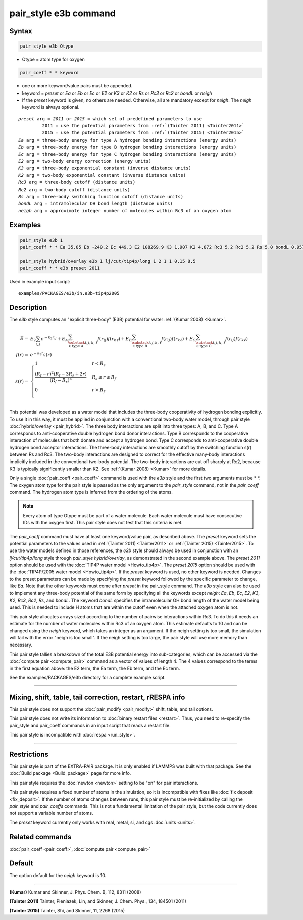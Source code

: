 .. index:: pair_style e3b

pair_style e3b command
======================

Syntax
""""""

.. code-block:: LAMMPS

   pair_style e3b Otype

* Otype = atom type for oxygen

.. code-block:: LAMMPS

   pair_coeff * * keyword

* one or more keyword/value pairs must be appended.
* keyword = *preset* or *Ea* or *Eb* or *Ec* or *E2* or *K3* or *K2* or *Rs* or *Rc3* or *Rc2* or *bondL* or *neigh*
* If the *preset* keyword is given, no others are needed.
  Otherwise, all are mandatory except for *neigh*\ .
  The *neigh* keyword is always optional.

.. parsed-literal::

     *preset* arg = *2011* or *2015* = which set of predefined parameters to use
              2011 = use the potential parameters from :ref:`(Tainter 2011) <Tainter2011>`
              2015 = use the potential parameters from :ref:`(Tainter 2015) <Tainter2015>`
     *Ea* arg = three-body energy for type A hydrogen bonding interactions (energy units)
     *Eb* arg = three-body energy for type B hydrogen bonding interactions (energy units)
     *Ec* arg = three-body energy for type C hydrogen bonding interactions (energy units)
     *E2* arg = two-body energy correction (energy units)
     *K3* arg = three-body exponential constant (inverse distance units)
     *K2* arg = two-body exponential constant (inverse distance units)
     *Rc3* arg = three-body cutoff (distance units)
     *Rc2* arg = two-body cutoff (distance units)
     *Rs* arg = three-body switching function cutoff (distance units)
     *bondL* arg = intramolecular OH bond length (distance units)
     *neigh* arg = approximate integer number of molecules within Rc3 of an oxygen atom

Examples
""""""""

.. code-block:: LAMMPS

   pair_style e3b 1
   pair_coeff * * Ea 35.85 Eb -240.2 Ec 449.3 E2 108269.9 K3 1.907 K2 4.872 Rc3 5.2 Rc2 5.2 Rs 5.0 bondL 0.9572

   pair_style hybrid/overlay e3b 1 lj/cut/tip4p/long 1 2 1 1 0.15 8.5
   pair_coeff * * e3b preset 2011

Used in example input script:

.. parsed-literal::

   examples/PACKAGES/e3b/in.e3b-tip4p2005

Description
"""""""""""

The *e3b* style computes an \"explicit three-body\" (E3B) potential for water :ref:`(Kumar 2008) <Kumar>`.

.. math::

   E =& E_2 \sum_{i,j}e^{-k_2 r_{ij}} + E_A \sum_{\substack{i,j,k,\ell \\
   \in \textrm{type A}}} f(r_{ij})f(r_{k\ell}) + E_B \sum_{\substack{i,j,k,\ell \\
   \in \textrm{type B}}} f(r_{ij})f(r_{k\ell}) + E_C \sum_{\substack{i,j,k,\ell \\
   \in \textrm{type C}}} f(r_{ij})f(r_{k\ell}) \\
   f(r) =& e^{-k_3 r}s(r) \\
   s(r) =& \begin{cases}
   1 & r<R_s \\
   \displaystyle\frac{(R_f-r)^2(R_f-3R_s+2r)}{(R_f-R_s)^3} & R_s\leq r\leq R_f \\
   0 & r>R_f\\
   \end{cases}

This potential was developed as a water model that includes the
three-body cooperativity of hydrogen bonding explicitly.  To use it in
this way, it must be applied in conjunction with a conventional two-body
water model, through pair style :doc:`hybrid/overlay <pair_hybrid>`.  The
three body interactions are split into three types: A, B, and C.  Type A
corresponds to anti-cooperative double hydrogen bond donor interactions.
Type B corresponds to the cooperative interaction of molecules that both
donate and accept a hydrogen bond.  Type C corresponds to
anti-cooperative double hydrogen bond acceptor interactions.  The
three-body interactions are smoothly cutoff by the switching function
s(r) between Rs and Rc3.  The two-body interactions are designed to
correct for the effective many-body interactions implicitly included in
the conventional two-body potential.  The two-body interactions are cut
off sharply at Rc2, because K3 is typically significantly smaller than
K2.  See :ref:`(Kumar 2008) <Kumar>` for more details.

Only a single :doc:`pair_coeff <pair_coeff>` command is used with the
*e3b* style and the first two arguments must be \* \*.  The oxygen atom
type for the pair style is passed as the only argument to the
*pair_style* command, not in the *pair_coeff* command.  The hydrogen
atom type is inferred from the ordering of the atoms.

.. note::

   Every atom of type Otype must be part of a water molecule.
   Each water molecule must have consecutive IDs with the oxygen first.
   This pair style does not test that this criteria is met.

The *pair_coeff* command must have at least one keyword/value pair, as
described above.  The *preset* keyword sets the potential parameters to
the values used in :ref:`(Tainter 2011) <Tainter2011>` or
:ref:`(Tainter 2015) <Tainter2015>`.  To use the water models defined in
those references, the *e3b* style should always be used in conjunction
with an *lj/cut/tip4p/long* style through *pair_style hybrid/overlay*,
as demonstrated in the second example above.  The *preset 2011* option
should be used with the :doc:`TIP4P water model <Howto_tip4p>`.  The
*preset 2015* option should be used with the :doc:`TIP4P/2005 water
model <Howto_tip4p>`.  If the *preset* keyword is used, no other keyword
is needed.  Changes to the preset parameters can be made by specifying
the *preset* keyword followed by the specific parameter to change, like
*Ea*\ .  Note that the other keywords must come after *preset* in the
pair_style command.  The *e3b* style can also be used to implement any
three-body potential of the same form by specifying all the keywords
except *neigh*\ : *Ea*, *Eb*, *Ec*, *E2*, *K3*, *K2*, *Rc3*, *Rc2*,
*Rs*, and *bondL*\ .  The keyword *bondL* specifies the intramolecular
OH bond length of the water model being used.  This is needed to include
H atoms that are within the cutoff even when the attached oxygen atom is
not.

This pair style allocates arrays sized according to the number of
pairwise interactions within Rc3.  To do this it needs an estimate for
the number of water molecules within Rc3 of an oxygen atom.  This
estimate defaults to 10 and can be changed using the *neigh* keyword,
which takes an integer as an argument.  If the neigh setting is too
small, the simulation will fail with the error "neigh is too small".  If
the neigh setting is too large, the pair style will use more memory than
necessary.

This pair style tallies a breakdown of the total E3B potential energy
into sub-categories, which can be accessed via the :doc:`compute pair
<compute_pair>` command as a vector of values of length 4.  The 4 values
correspond to the terms in the first equation above: the E2 term, the Ea
term, the Eb term, and the Ec term.

See the examples/PACKAGES/e3b directory for a complete example script.

----------

Mixing, shift, table, tail correction, restart, rRESPA info
"""""""""""""""""""""""""""""""""""""""""""""""""""""""""""

This pair style does not support the :doc:`pair_modify <pair_modify>`
shift, table, and tail options.

This pair style does not write its information to :doc:`binary restart files <restart>`.  Thus, you
need to re-specify the pair_style and pair_coeff commands in an input
script that reads a restart file.

This pair style is incompatible with :doc:`respa <run_style>`.

----------

Restrictions
""""""""""""

This pair style is part of the EXTRA-PAIR package.  It is only enabled
if LAMMPS was built with that package.  See the :doc:`Build package <Build_package>` page for more info.

This pair style requires the :doc:`newton <newton>` setting to be "on"
for pair interactions.

This pair style requires a fixed number of atoms in the simulation, so it is incompatible with fixes like :doc:`fix deposit <fix_deposit>`.
If the number of atoms changes between runs, this pair style must be re-initialized by calling the *pair_style* and *pair_coeffs* commands.
This is not a fundamental limitation of the pair style, but the code currently does not support a variable number of atoms.

The *preset* keyword currently only works with real, metal, si, and cgs :doc:`units <units>`.

Related commands
""""""""""""""""

:doc:`pair_coeff <pair_coeff>`, :doc:`compute pair <compute_pair>`

Default
"""""""

The option default for the *neigh* keyword is 10.

----------

.. _Kumar:

.. _Tainter2011:

**(Kumar)** Kumar and Skinner, J. Phys. Chem. B, 112, 8311 (2008)

.. _Tainter2015:

**(Tainter 2011)** Tainter, Pieniazek, Lin, and Skinner, J. Chem. Phys., 134, 184501 (2011)

**(Tainter 2015)** Tainter, Shi, and Skinner, 11, 2268 (2015)
